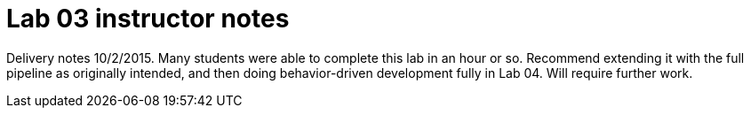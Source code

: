 = Lab 03 instructor notes

Delivery notes 10/2/2015. Many students were able to complete this lab in an hour or so. Recommend extending it with the full pipeline as originally intended, and then doing behavior-driven development fully in Lab 04. Will require further work.
